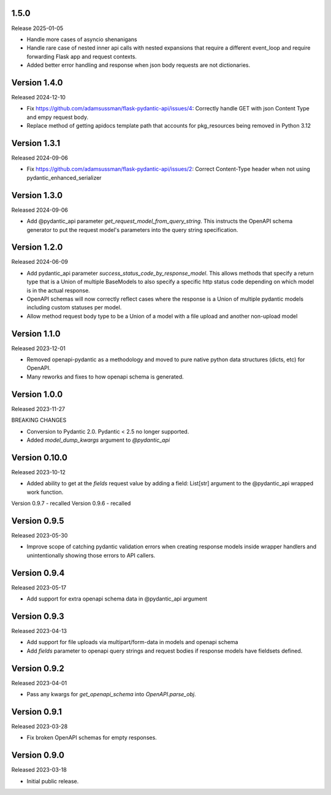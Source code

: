 
1.5.0
-----

Release 2025-01-05

- Handle more cases of asyncio shenanigans
- Handle rare case of nested inner api calls with nested expansions that require a different event_loop and require
  forwarding Flask app and request contexts.
- Added better error handling and response when json body requests are not dictionaries.


Version 1.4.0
-------------

Released 2024-12-10

- Fix https://github.com/adamsussman/flask-pydantic-api/issues/4: Correctly handle GET with json Content Type and
  empy request body.
- Replace method of getting apidocs template path that accounts for pkg_resources being removed in Python 3.12


Version 1.3.1
-------------

Released 2024-09-06

- Fix https://github.com/adamsussman/flask-pydantic-api/issues/2: Correct Content-Type header when not using
  pydantic_enhanced_serializer

Version 1.3.0
-------------

Released 2024-09-06

- Add @pydantic_api parameter `get_request_model_from_query_string`.  This instructs the OpenAPI schema generator
  to put the request model's parameters into the query string specification.


Version 1.2.0
-------------

Released 2024-06-09

- Add pydantic_api parameter `success_status_code_by_response_model`.  This allows methods that specify a return
  type that is a Union of multiple BaseModels to also specify a specific http status code depending on which
  model is in the actual response.
- OpenAPI schemas will now correctly reflect cases where the response is a Union of multiple pydantic models including
  custom statuses per model.
- Allow method request body type to be a Union of a model with a file upload and another non-upload model


Version 1.1.0
-------------

Released 2023-12-01

- Removed openapi-pydantic as a methodology and moved to pure native python data structures
  (dicts, etc) for OpenAPI.
- Many reworks and fixes to how openapi schema is generated.


Version 1.0.0
-------------

Released 2023-11-27

BREAKING CHANGES

- Conversion to Pydantic 2.0.  Pydantic < 2.5 no longer supported.
- Added `model_dump_kwargs` argument to `@pydantic_api`


Version 0.10.0
--------------

Released 2023-10-12

- Added ability to get at the `fields` request value by adding a field: List[str] argument
  to the @pydantic_api wrapped work function.


Version 0.9.7 - recalled
Version 0.9.6 - recalled

Version 0.9.5
-------------

Released 2023-05-30

- Improve scope of catching pydantic validation errors when creating response models inside wrapper
  handlers and unintentionally showing those errors to API callers.


Version 0.9.4
-------------

Released 2023-05-17

- Add support for extra openapi schema data in @pydantic_api argument


Version 0.9.3
-------------

Released 2023-04-13

- Add support for file uploads via multipart/form-data in models and openapi schema

- Add `fields` parameter to openapi query strings and request bodies if response models
  have fieldsets defined.


Version 0.9.2
-------------

Released 2023-04-01

- Pass any kwargs for `get_openapi_schema` into `OpenAPI.parse_obj`.


Version 0.9.1
-------------

Released 2023-03-28

- Fix broken OpenAPI schemas for empty responses.


Version 0.9.0
-------------

Released 2023-03-18

- Initial public release.
